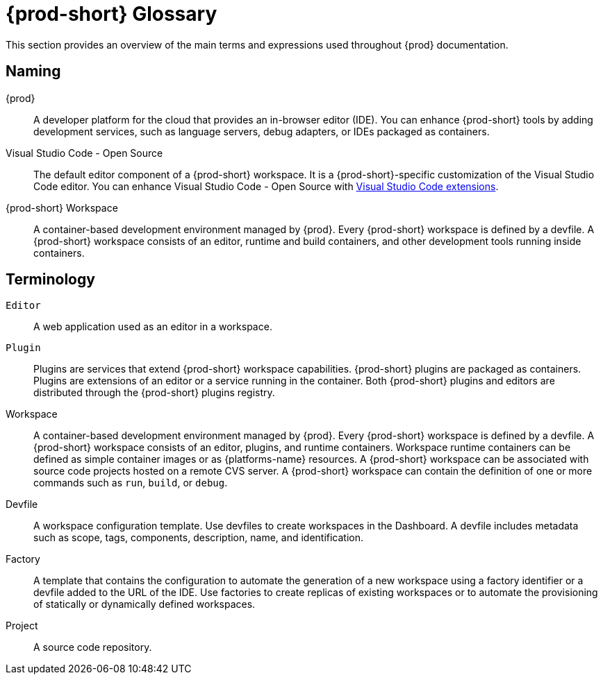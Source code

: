 


[id="{prod-id-short}-glossary"]
= {prod-short} Glossary



This section provides an overview of the main terms and expressions used throughout {prod} documentation.

== Naming
{prod}:: A developer platform for the cloud that provides an in-browser editor (IDE). You can enhance {prod-short} tools by adding development services, such as language servers, debug adapters, or IDEs packaged as containers.

Visual Studio Code - Open Source:: The default editor component of a {prod-short} workspace. It is a {prod-short}-specific customization of the Visual Studio Code editor. You can enhance Visual Studio Code - Open Source with link:https://open-vsx.org[Visual Studio Code extensions].

{prod-short} Workspace:: A container-based development environment managed by {prod}. Every {prod-short} workspace is defined by a devfile. A {prod-short} workspace consists of an editor, runtime and build containers, and other development tools running inside containers.

== Terminology

`Editor`:: A web application used as an editor in a workspace.

`Plugin`:: Plugins are services that extend {prod-short} workspace capabilities. {prod-short} plugins are packaged as containers. Plugins are extensions of an editor or a service running in the container.
//TODO See for a diagram of {prod-short} extensibility architecture. 
Both {prod-short} plugins and editors are distributed through the {prod-short} plugins registry.
 
Workspace:: A container-based development environment managed by {prod}. Every  {prod-short} workspace is defined by a devfile. A  {prod-short} workspace consists of an editor, plugins, and runtime containers. Workspace runtime containers can be defined as simple container images or as {platforms-name} resources. A {prod-short} workspace can be associated with source code projects hosted on a remote CVS server. A {prod-short} workspace can contain the definition of one or more commands such as `run`, `build`, or `debug`.

Devfile:: A workspace configuration template. Use devfiles to create workspaces in the Dashboard. A devfile includes metadata such as scope, tags, components, description, name, and identification.

Factory:: A template that contains the configuration to automate the generation of a new workspace using a factory identifier or a devfile added to the URL of the IDE. Use factories to create replicas of existing workspaces or to automate the provisioning of statically or dynamically defined workspaces.

Project:: A source code repository.

